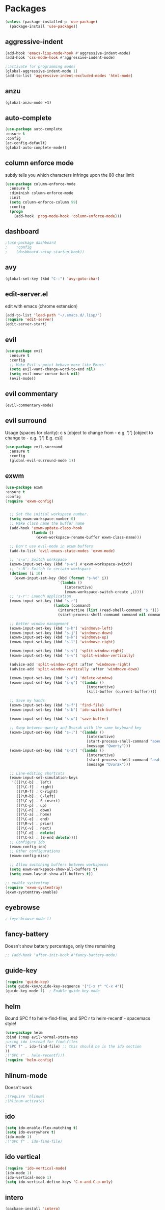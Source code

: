 * Packages
#+BEGIN_SRC emacs-lisp
(unless (package-installed-p 'use-package)
  (package-install 'use-package))
#+END_SRC

** aggressive-indent
#+BEGIN_SRC emacs-lisp
(add-hook 'emacs-lisp-mode-hook #'aggressive-indent-mode)
(add-hook 'css-mode-hook #'aggressive-indent-mode)

;;activate for programming modes
(global-aggressive-indent-mode 1)
(add-to-list 'aggressive-indent-excluded-modes 'html-mode) 
#+END_SRC
   
** anzu
#+BEGIN_SRC emacs-lisp
(global-anzu-mode +1)
#+END_SRC

** auto-complete 
#+BEGIN_SRC emacs-lisp
  (use-package auto-complete
  :ensure t
  :config
  (ac-config-default)
  (global-auto-complete-mode)) 
#+END_SRC
   
** column enforce mode
subtly tells you which characters infringe upon the 80 char limit
#+BEGIN_SRC emacs-lisp
(use-package column-enforce-mode
  :ensure t
  :diminish column-enforce-mode
  :init
  (setq column-enforce-column 99)
  :config
  (progn
    (add-hook 'prog-mode-hook 'column-enforce-mode)))
#+END_SRC

** dashboard
#+BEGIN_SRC emacs-lisp
;(use-package dashboard
;    :config
;    (dashboard-setup-startup-hook))
#+END_SRC

** avy 
#+BEGIN_SRC emacs-lisp
(global-set-key (kbd "C-:") 'avy-goto-char)
#+END_SRC

** edit-server.el
   edit with emacs (chrome extension)
#+BEGIN_SRC emacs-lisp
(add-to-list 'load-path "~/.emacs.d/.lisp/")
(require 'edit-server)
(edit-server-start)
#+END_SRC

** evil
#+BEGIN_SRC emacs-lisp
(use-package evil
  :ensure t
  :config
  ;; Make Evil's point behave more like Emacs'
  (setq evil-want-change-word-to-end nil)
  (setq evil-move-cursor-back nil)
  (evil-mode))
 #+END_SRC
   
** evil commentary
#+BEGIN_SRC emacs-lisp
(evil-commentary-mode)
#+END_SRC
   
** evil surround
Usage (spaces for clarity): c s [object to change from - e.g. ')'] [object to change to - e.g. '}']
E.g. cs)]
#+BEGIN_SRC emacs-lisp
(use-package evil-surround
  :ensure t
  :config
  (global-evil-surround-mode 1))
#+END_SRC

** exwm
#+BEGIN_SRC emacs-lisp
(use-package exwm
:ensure t
:config
(require 'exwm-config)


  ;; Set the initial workspace number.
  (setq exwm-workspace-number 0)
  ;; Make class name the buffer name
  (add-hook 'exwm-update-class-hook
            (lambda ()
              (exwm-workspace-rename-buffer exwm-class-name)))

  ;; Don't use evil-mode in exwm buffers
  (add-to-list 'evil-emacs-state-modes 'exwm-mode)

  ;; 's-w': Switch workspace
  (exwm-input-set-key (kbd "s-w") #'exwm-workspace-switch)
  ;; 's-N': Switch to certain workspace
  (dotimes (i 10)
    (exwm-input-set-key (kbd (format "s-%d" i))
                        `(lambda ()
                           (interactive)
                           (exwm-workspace-switch-create ,i))))
  ;; 's-r': Launch application
  (exwm-input-set-key (kbd "s-r")
                      (lambda (command)
                        (interactive (list (read-shell-command "$ ")))
                        (start-process-shell-command command nil command)))

  ;; Better window management
  (exwm-input-set-key (kbd "s-h") 'windmove-left)
  (exwm-input-set-key (kbd "s-j") 'windmove-down)
  (exwm-input-set-key (kbd "s-k") 'windmove-up)
  (exwm-input-set-key (kbd "s-l") 'windmove-right)

  (exwm-input-set-key (kbd "s-s") 'split-window-right)
  (exwm-input-set-key (kbd "s-v") 'split-window-vertically)

  (advice-add 'split-window-right :after 'windmove-right)
  (advice-add 'split-window-vertically :after 'windmove-down)

  (exwm-input-set-key (kbd "s-d") 'delete-window)
  (exwm-input-set-key (kbd "s-q") '(lambda ()
                                     (interactive)
                                     (kill-buffer (current-buffer))))

  ;; Save my hands
  (exwm-input-set-key (kbd "s-f") 'find-file)
  (exwm-input-set-key (kbd "s-b") 'ido-switch-buffer)

  (exwm-input-set-key (kbd "s-w") 'save-buffer)

  ;; Swap between qwerty and Dvorak with the same keyboard key
  (exwm-input-set-key (kbd "s-;") '(lambda ()
                                     (interactive)
                                     (start-process-shell-command "aoeu" nil "aoeu")
                                     (message "Qwerty")))
  (exwm-input-set-key (kbd "s-z") '(lambda ()
                                     (interactive)
                                     (start-process-shell-command "asdf" nil "asdf")
                                     (message "Dvorak")))

  ;; Line-editing shortcuts
  (exwm-input-set-simulation-keys
   '(([?\C-b] . left)
     ([?\C-f] . right)
     ([?\M-f] . C-right)
     ([?\M-b] . C-left)
     ([?\C-y] . S-insert)
     ([?\C-p] . up)
     ([?\C-n] . down)
     ([?\C-a] . home)
     ([?\C-e] . end)
     ([?\M-v] . prior)
     ([?\C-v] . next)
     ([?\C-d] . delete)
     ([?\C-k] . (S-end delete))))
  ;; Configure Ido
  (exwm-config-ido)
  ;; Other configurations
  (exwm-config-misc)

  ;; Allow switching buffers between workspaces
  (setq exwm-workspace-show-all-buffers t)
  (setq exwm-layout-show-all-buffers t))

;; enable systemtray
(require 'exwm-systemtray)
(exwm-systemtray-enable)

#+END_SRC
** eyebrowse
#+BEGIN_SRC emacs-lisp
; (eye-browse-mode t)
#+END_SRC
   
** fancy-battery
Doesn't show battery percentage, only time remaining
#+BEGIN_SRC emacs-lisp
  ;; (add-hook 'after-init-hook #'fancy-battery-mode)
#+END_SRC

** guide-key
#+BEGIN_SRC emacs-lisp
(require 'guide-key)
(setq guide-key/guide-key-sequence '("C-x r" "C-x 4"))
(guide-key-mode 1)  ; Enable guide-key-mode
#+END_SRC
   
** helm
Bound SPC f to helm-find-files, and SPC r to helm-recentf - spacemacs style!
#+BEGIN_SRC emacs-lisp
(use-package helm
:bind (:map evil-normal-state-map
;using ido instead for find-files
("SPC f" . ido-find-file) ;; this should be in the ido section
))
;("SPC r" . helm-recentf)))
(require 'helm-config)
#+END_SRC

** hlinum-mode
Doesn't work   
#+BEGIN_SRC emacs-lisp
;(require 'hlinum)
;(hlinum-activate)
#+END_SRC
   
** ido
#+BEGIN_SRC emacs-lisp
(setq ido-enable-flex-matching t)
(setq ido-everywhere t)
(ido-mode 1)
;("SPC f" . ido-find-file)
#+END_SRC

** ido vertical   
#+BEGIN_SRC emacs-lisp
(require 'ido-vertical-mode)
(ido-mode 1)
(ido-vertical-mode 1)
(setq ido-vertical-define-keys 'C-n-and-C-p-only)
#+END_SRC

** intero
#+BEGIN_SRC emacs-lisp
(package-install 'intero)
(add-hook 'haskell-mode-hook 'intero-mode)
#+END_SRC
   
** multiple cursors
#+BEGIN_SRC emacs-lisp
(require 'multiple-cursors)
;;for when there is an active region that goes across multiple lines, the below adds a cursor to every line
(global-set-key (kbd "C-S-c C-S-c") 'mc/edit-lines)

;;when I want to add multiple cursors that are not on continuous lines, but rather based on keywords in the buffer
(global-set-key (kbd "C->") 'mc/mark-next-like-this)
(global-set-key (kbd "C-<") 'mc/mark-previous-like-this)
(global-set-key (kbd "C-c C-<") 'mc/mark-all-like-this)
#+END_SRC

** neotree
#+BEGIN_SRC emacs-lisp
(use-package neotree
  :ensure t
  :bind* (("M-m SPC n". neotree-toggle))
  :init
  (setq neo-smart-open t))

;; which key modal explanation - taken from sriramkswamy
(which-key-add-key-based-replacements
  "SPC n" "directory tree")
#+END_SRC
   
** org
source code highlighting
#+BEGIN_SRC emacs-lisp
;(setq org-src-fontify-natively t
;      org-src-tab-acts-natively t)
#+END_SRC

Restrict image width
#+BEGIN_SRC emacs-lisp
(setq org-image-actual-width '(300))
#+END_SRC

** org bullets
#+BEGIN_SRC emacs-lisp
(use-package org-bullets
 :ensure t
 :init
 (setq org-bullets-bullet-list
  '("◉" "◎" "￼" "○" "►" "◇"))
 :config
 (add-hook 'org-mode-hook (lambda () (org-bullets-mode 1))))
 
(custom-set-faces
  '(org-level-1 ((t (:inherit outline-1 :height 1.2))))
  '(org-level-2 ((t (:inherit outline-2 :height 1.1))))
  '(org-level-3 ((t (:inherit outline-3 :height 1.0))))
  '(org-level-4 ((t (:inherit outline-4 :height 0.9))))
  '(org-level-5 ((t (:inherit outline-5 :height 1.8))))
)
#+END_SRC

** org-ioslide
Doesn't work
#+BEGIN_SRC emacs-lisp
(require 'ox-ioslide)
#+END_SRC

** oxtbs
org to twitter bootstrap
#+BEGIN_SRC emacs-lisp
(setq org-publish-project-alist
      '(("org-notes"
         :base-directory "~/org/"
         :publishing-directory "~/public_html/"
         :publishing-function org-twbs-publish-to-html
         :with-sub-superscript nil
         )))
#+END_SRC
   
** paredit
#+BEGIN_SRC emacs-lisp
(use-package paredit
  :ensure t
  :config
  (add-hook 'evil-cleverparens-mode-hook #'enable-paredit-mode))
(add-hook 'prog-mode-hook #'paredit-mode)
#+END_SRC
   
** powerline-evil
#+BEGIN_SRC emacs-lisp
;(require 'powerline-evil)
#+END_SRC
   
** rainbow-delimeters
#+BEGIN_SRC emacs-lisp
;;start the mode automatically in most programming modes (requires Emacs 24+)
(add-hook 'prog-mode-hook #'rainbow-delimiters-mode)
#+END_SRC
   
** restart emacs
#+BEGIN_SRC emacs-lisp
(use-package restart-emacs
  :ensure t
  :bind* (("C-x M-c" . restart-emacs)))
#+END_SRC

** shrink white space
#+BEGIN_SRC emacs-lisp
(use-package shrink-whitespace
  :ensure t
  :bind* (("M-m g SPC" . shrink-whitespace)))
#+END_SRC

** smartparens
#+BEGIN_SRC emacs-lisp
;;M-x smartparens-mode to toggle
;;M-x sp-cheat-sheet shows available commands + usage examples
(require 'smartparens-config)
#+END_SRC

** smex
   M-x autocompletion using Ido
#+BEGIN_SRC emacs-lisp
(use-package smex
  :ensure t
  :bind
  (("M-x" . smex)))
#+END_SRC
   
** smart-mode-line
#+BEGIN_SRC emacs-lisp
;(sml/setup)
#+END_SRC

** solaire mode
#+BEGIN_SRC emacs-lisp
(require 'solaire-mode)

;; brighten buffers (that represent real files)
(add-hook 'after-change-major-mode-hook #'turn-on-solaire-mode)
;; To enable solaire-mode unconditionally for certain modes:
(add-hook 'ediff-prepare-buffer-hook #'solaire-mode)

;; ...if you use auto-revert-mode, this prevents solaire-mode from turning
;; itself off every time Emacs reverts the file
(add-hook 'after-revert-hook #'turn-on-solaire-mode)

;; highlight the minibuffer when it is activated:
(add-hook 'minibuffer-setup-hook #'solaire-mode-in-minibuffer)

;; if the bright and dark background colors are the wrong way around, use this
;; to switch the backgrounds of the `default` and `solaire-default-face` faces.
;; This should be used *after* you load the active theme!
;;
;; NOTE: This is necessary for themes in the doom-themes package!
(solaire-mode-swap-bg)
#+END_SRC

** which-key
#+BEGIN_SRC emacs-lisp
(use-package which-key
    :ensure t
    :config
    (which-key-mode))
#+END_SRC

** writegood
#+BEGIN_SRC emacs-lisp
(add-to-list 'load-path "path/to/writegood-mode")
(require 'writegood-mode)
(global-set-key "\C-cg" 'writegood-mode)
#+END_SRC

** wttrin.el (weather package)
#+BEGIN_SRC emacs-lisp
;; weather from wttr.in
(use-package wttrin
  :ensure t
  :commands (wttrin)
  :init
  (setq wttrin-default-accept-language '("Accept-Language" . "en-GB"))
  (setq wttrin-default-cities '("Nottingham"
                                "London")))
#+END_SRC
   

* Productivity
** company 
#+BEGIN_SRC emacs-lisp
(add-hook 'after-init-hook 'global-company-mode)
#+END_SRC

** flyspell for comments in source code
#+BEGIN_SRC emacs-lisp
(add-hook 'c++-mode-hook
          (lambda ()
            (flyspell-prog-mode)
            ; ...
          ))
#+END_SRC
   
** ido recent files
#+BEGIN_SRC emacs-lisp
(require 'recentf)

(defun ido-recentf-open ()
  "Use `ido-completing-read' to find a recent file."
  (interactive)
  (if (find-file (ido-completing-read "Find recent file: " recentf-list))
      (message "Opening file...")
    (message "Aborting")))

(global-set-key (kbd "C-x C-r") 'ido-recentf-open)
#+END_SRC

** Line numbers
#+BEGIN_SRC emacs-lisp
(global-nlinum-relative-mode)
#+END_SRC

** Quickly access (this) config file (not yet functioning)
#+BEGIN_SRC emacs-lisp
;(defun find-user-init-file ()
;  "Edit the `user-init-file', in another window."
;  (interactive)
;  (find-file-other-window user-init-file))
;(global-set-key (kbd "C-c I") 'find-user-init-file)

;;(defun init-file ()
;;(if (eq system-type 'windows-nt)
#+END_SRC

** Time in modeline
#+BEGIN_SRC emacs-lisp
(display-time-mode 1)
;(setq display-time-format "%I:%M:%S")
#+END_SRC
   
** warn before closing emacs
   Definitely deserving its place under productivity. Why would I want to close emacs?!
#+BEGIN_SRC emacs-lisp
(setq confirm-kill-emacs 'y-or-n-p)
#+END_SRC

** 'yes' or 'no' -> 'y' or 'n'
#+BEGIN_SRC emacs-lisp
(fset 'yes-or-no-p 'y-or-n-p)
#+END_SRC


* Miscellaneous 
** attempt to autocomplete with tab
#+BEGIN_SRC emacs-lisp
(setq tab-always-indent 'complete)
#+END_SRC

** dashboard
#+BEGIN_SRC emacs-lisp
(require 'dashboard)
(dashboard-setup-startup-hook)
;; Or if you use use-package
(use-package dashboard
  :config
  (dashboard-setup-startup-hook))
#+END_SRC

** disable menubars
#+BEGIN_SRC emacs-lisp
(menu-bar-mode -1)
(tool-bar-mode -1)
#+END_SRC

** disable scrollbar
#+BEGIN_SRC emacs-lisp
(scroll-bar-mode -1)
#+END_SRC

   
** font
#+BEGIN_SRC emacs-lisp
 '(default ((t (:stipple nil :background "white" :foreground "black" :inverse-video nil :box nil :strike-through nil :overline nil :underline nil :slant normal :weight normal :height 130 :width normal :family "Source Code Pro for Powerline"))))
#+END_SRC

** for emacsclient
#+BEGIN_SRC emacs-lisp
(require 'server)
(unless (server-running-p)
  (server-start))
#+END_SRC

** hide modeline
#+BEGIN_SRC emacs-lisp
;(defvar-local hidden-mode-line-mode nil)
;
;(define-minor-mode hidden-mode-line-mode
;  "Minor mode to hide the mode-line in the current buffer."
;  :init-value nil
;  :global t
;  :variable hidden-mode-line-mode
;  :group 'editing-basics
;  (if hidden-mode-line-mode
;      (setq hide-mode-line mode-line-format
;            mode-line-format nil)
;    (setq mode-line-format hide-mode-line
;          hide-mode-line nil))
;  (force-mode-line-update)
;  ;; Apparently force-mode-line-update is not always enough to
;  ;; redisplay the mode-line
;  (redraw-display)
;  (when (and (called-interactively-p 'interactive)
;             hidden-mode-line-mode)
;    (run-with-idle-timer
;     0 nil 'message
;     (concat "Hidden Mode Line Mode enabled.  "
;             "Use M-x hidden-mode-line-mode to make the mode-line appear."))))
;
;;; If you want to hide the mode-line in every buffer by default
;(add-hook 'after-change-major-mode-hook 'hidden-mode-line-mode)
#+END_SRC


** line number column width
#+BEGIN_SRC emacs-lisp
(setq nlinum-format " %d")
#+END_SRC

** projectile
#+BEGIN_SRC emacs-lisp
(projectile-global-mode)
#+END_SRC

** Match parenthesis
#+BEGIN_SRC emacs-lisp
(show-paren-mode 1)
(setq show-paren-delay 0)
#+END_SRC

** ranger, not dired
#+BEGIN_SRC emacs-lisp
(ranger-override-dired-mode t)
#+END_SRC

** recent files
#+BEGIN_SRC emacs-lisp
(require 'recentf)
(recentf-mode 1)
(setq recentf-max-menu-items 25)
(global-set-key "\C-x\ \C-r" 'ido-recentf-open)
#+END_SRC

** recents
#+BEGIN_SRC emacs-lisp
;(recentf-mode 1)
;(setq recentf-max-menu-items 25)
;(global-set-key "\C-x\ \C-r" 'recentf-open-files)
#+END_SRC

** core modeline
   From https://github.com/hlissner/doom-emacs/tree/master/modules/ui/doom-modeline
#+BEGIN_SRC emacs-lisp
   ;;; core-modeline.el

;; This file tries to be an almost self-contained configuration of my mode-line.
;;
;; It depends on the following external packages:
;;   + REQUIRED
;;       + powerline
;;       + evil-mode
;;       + projectile
;;       + DejaVu Mono for Powerline font <https://github.com/powerline/fonts>
;;   + OPTIONAL
;;       + anzu
;;       + iedit and evil-multiedit
;;       + flycheck
;;
;; The only external functions used are:
;;  `doom-fix-unicode'  in core/core-defuns.el
;;  `doom/project-root' in core/defuns/defuns-projectile.el
;;
;; Both are simple, isolated functions and, besides projectile, has no other
;; dependencies.
(require 's)
(require 'f)

(defvar mode-line-height 30
  "How tall the mode-line should be. This is only respected in GUI emacs.")

;; Load powerline only when uncompiled, in order to generate the xpm bitmaps for
;; the mode-line. This is the tall blue bar on the left of the mode-line.
;; NOTE Compile this file for a faster startup!
(eval-when-compile (require 'powerline))

(defun doom/project-root (&optional strict-p)
  "Get the path to the root of your project."
  (let (projectile-require-project-root strict-p)
    (projectile-project-root)))

;; FIXME Don't hardcode colors in
(defvar mode-line-bar          (pl/percent-xpm mode-line-height 100 0 100 0 3 "#00B3EF" nil))
(defvar mode-line-eldoc-bar    (pl/percent-xpm mode-line-height 100 0 100 0 3 "#B3EF00" nil))
(defvar mode-line-inactive-bar (pl/percent-xpm mode-line-height 100 0 100 0 3 nil nil))

;; Custom faces
(defface mode-line-is-modified nil
  "Face for mode-line modified symbol")

(defface mode-line-2 nil
  "The alternate color for mode-line text.")

(defface mode-line-highlight nil
  "Face for bright segments of the mode-line.")

(defface mode-line-count-face nil
  "Face for anzu/evil-substitute/evil-search number-of-matches display.")

;; Git/VCS segment faces
(defface mode-line-vcs-info '((t (:inherit warning)))
  "")
(defface mode-line-vcs-warning '((t (:inherit warning)))
  "")

;; Flycheck segment faces
(defface doom-flycheck-error '((t (:inherit error)))
  "Face for flycheck error feedback in the modeline.")
(defface doom-flycheck-warning '((t (:inherit warning)))
  "Face for flycheck warning feedback in the modeline.")


;;
;; Functions
;;

(defun doom-ml-flycheck-count (state)
  "Return flycheck information for the given error type STATE."
  (when (flycheck-has-current-errors-p state)
    (if (eq 'running flycheck-last-status-change)
        "?"
      (cdr-safe (assq state (flycheck-count-errors flycheck-current-errors))))))

;; pyenv/rbenv version segment
(defvar doom-ml-env-version-hook '()
  "Hook that runs whenever the environment version changes (e.g. rbenv/pyenv)")

(defun doom-ml|env-update ()
  (when doom-ml--env-command
    (let ((default-directory (doom/project-root)))
      (let ((s (shell-command-to-string doom-ml--env-command)))
        (setq doom-ml--env-version (if (string-match "[ \t\n\r]+\\'" s)
                                    (replace-match "" t t s)
                                  s))
        (run-hook-with-args 'doom-ml-env-version-hook doom-ml--env-version)))))

(defmacro def-version-cmd! (modes command)
  "Define a COMMAND for MODE that will set `doom-ml--env-command' when that mode is
activated, which should return the version number of the current environment. It is used
by `doom-ml|env-update' to display a version number in the modeline. For instance:

  (def-version-cmd! ruby-mode \"ruby --version | cut -d' ' -f2\")

This will display the ruby version in the modeline in ruby-mode buffers. It is cached the
first time."
  (add-hook! (focus-in find-file) 'doom-ml|env-update)
  `(add-hook! ,modes (setq doom-ml--env-command ,command)))


;;
;; Initialization
;;

;; Where (py|rb)env version strings will be stored
(defvar-local doom-ml--env-version nil)
(defvar-local doom-ml--env-command nil)

(defun doom-fix-unicode (font &rest chars)
  "Display certain unicode characters in a specific font.

e.g. (doom-fix-unicode \"DejaVu Sans\" ?⚠ ?★ ?λ)"
  (declare (indent 1))
  (mapc (lambda (x) (set-fontset-font
                t (cons x x)
                (cond ((fontp font)
                       font)
                      ((listp font)
                       (font-spec :family (car font) :size (nth 1 font)))
                      ((stringp font)
                       (font-spec :family font))
                      (t (error "FONT is an invalid type: %s" font)))))
        chars))
;; Make certain unicode glyphs bigger for the mode-line.
;; FIXME Replace with all-the-icons?
(doom-fix-unicode '("DejaVu Sans Mono" 15) ?✱) ;; modified symbol
(let ((font "DejaVu Sans Mono for Powerline"))
  (doom-fix-unicode (list font 12) ?)  ;; git symbol
  (doom-fix-unicode (list font 16) ?∄)  ;; non-existent-file symbol
  (doom-fix-unicode (list font 15) ?)) ;; read-only symbol

;; So the mode-line can keep track of "the current window"
(defvar mode-line-selected-window nil)
(defun doom|set-selected-window (&rest _)
  (let ((window (frame-selected-window)))
    (unless (minibuffer-window-active-p window)
      (setq mode-line-selected-window window))))
(add-hook 'window-configuration-change-hook #'doom|set-selected-window)
(add-hook 'focus-in-hook #'doom|set-selected-window)
(advice-add 'select-window :after 'doom|set-selected-window)
(advice-add 'select-frame  :after 'doom|set-selected-window)


;;
;; Mode-line segments
;;

(defun *buffer-path ()
  "Displays the buffer's full path relative to the project root (includes the
project root). Excludes the file basename. See `*buffer-name' for that."
  (when buffer-file-name
    (propertize
     (f-dirname
      (let ((buffer-path (file-relative-name buffer-file-name (doom/project-root)))
            (max-length (truncate (/ (window-body-width) 1.75))))
        (concat (projectile-project-name) "/"
                (if (> (length buffer-path) max-length)
                    (let ((path (reverse (split-string buffer-path "/" t)))
                          (output ""))
                      (when (and path (equal "" (car path)))
                        (setq path (cdr path)))
                      (while (and path (<= (length output) (- max-length 4)))
                        (setq output (concat (car path) "/" output))
                        (setq path (cdr path)))
                      (when path
                        (setq output (concat "../" output)))
                      (when (string-suffix-p "/" output)
                        (setq output (substring output 0 -1)))
                      output)
                  buffer-path))))
     'face (if active 'mode-line-2))))

(defun *buffer-name ()
  "The buffer's base name or id."
  ;; FIXME Don't show uniquify tags
  (s-trim-left (format-mode-line "%b")))

(defun *buffer-pwd ()
  "Displays `default-directory', for special buffers like the scratch buffer."
  (propertize
   (concat "[" (abbreviate-file-name default-directory) "]")
   'face 'mode-line-2))

(defun *buffer-state ()
  "Displays symbols representing the buffer's state
(non-existent/modified/read-only)"
  (when buffer-file-name
    (propertize
     (concat (if (not (file-exists-p buffer-file-name))
                 "∄"
               (if (buffer-modified-p) "✱"))
             (if buffer-read-only ""))
     'face 'mode-line-is-modified)))

(defun *buffer-encoding-abbrev ()
  "The line ending convention used in the buffer."
  (if (memq buffer-file-coding-system '(utf-8 utf-8-unix))
      ""
    (symbol-name buffer-file-coding-system)))

(defun *major-mode ()
  "The major mode, including process, environment and text-scale info."
  (concat (format-mode-line mode-name)
          (if (stringp mode-line-process) mode-line-process)
          (if doom-ml--env-version (concat " " doom-ml--env-version))
          (and (featurep 'face-remap)
               (/= text-scale-mode-amount 0)
               (format " (%+d)" text-scale-mode-amount))))

(defun *vc ()
  "Displays the current branch, colored based on its state."
  (when vc-mode
    (let ((backend (concat " " (substring vc-mode (+ 2 (length (symbol-name (vc-backend buffer-file-name)))))))
          (face (let ((state (vc-state buffer-file-name)))
                  (cond ((memq state '(edited added))
                         'mode-line-vcs-info)
                        ((memq state '(removed needs-merge needs-update conflict removed unregistered))
                         'mode-line-vcs-warning)))))
      (if active
          (propertize backend 'face face)
        backend))))

(defvar-local doom--flycheck-err-cache nil "")
(defvar-local doom--flycheck-cache nil "")
(defun *flycheck ()
  "Persistent and cached flycheck indicators in the mode-line."
  (when (and (featurep 'flycheck)
             flycheck-mode
             (or flycheck-current-errors
                 (eq 'running flycheck-last-status-change)))
    (or (and (or (eq doom--flycheck-err-cache doom--flycheck-cache)
                 (memq flycheck-last-status-change '(running not-checked)))
             doom--flycheck-cache)
        (and (setq doom--flycheck-err-cache flycheck-current-errors)
             (setq doom--flycheck-cache
                   (let ((fe (doom-ml-flycheck-count 'error))
                         (fw (doom-ml-flycheck-count 'warning)))
                     (concat
                      (if fe (propertize (format " •%d " fe)
                                         'face (if active
                                                   'doom-flycheck-error
                                                 'mode-line)))
                      (if fw (propertize (format " •%d " fw)
                                         'face (if active
                                                   'doom-flycheck-warning
                                                 'mode-line))))))))))

(defun column-number-at-pos (pos)
  (save-excursion
    (goto-char pos)
    (current-column)))

(defun *selection-info ()
  "Information about the current selection, such as how many characters and
lines are selected, or the NxM dimensions of a block selection."
  (when (region-active-p)
    (propertize
     (let ((reg-beg (region-beginning))
           (reg-end (region-end)))
       (let ((lines (count-lines reg-beg (min (1+ reg-end) (point-max))))
             (chars (- (1+ reg-end) reg-beg))
             (cols (1+ (abs (- (column-number-at-pos reg-end)
                               (column-number-at-pos reg-beg))))))
         (cond
          ;; rectangle selection
          ((bound-and-true-p rectangle-mark-mode)
           (format " %dx%dB " lines (1- cols)))
          ;; line selection
          ((> lines 1)
           (format " %dC %dL " chars lines))
          (t (format " %dC " (1- chars))))))
     'face 'mode-line-highlight)))

(make-variable-buffer-local 'anzu--state)
(defun *anzu ()
  "Show the current match number and the total number of matches. Requires anzu
to be enabled."
  (when (and (featurep 'evil-anzu) (evil-ex-hl-active-p 'evil-ex-search))
    (propertize
     (format " %s/%d%s "
             anzu--current-position anzu--total-matched
             (if anzu--overflow-p "+" ""))
     'face (if active 'mode-line-count-face))))

(defun *iedit ()
  "Show the number of iedit regions matches + what match you're on."
  (when (and (boundp 'iedit-mode) iedit-mode)
    (propertize
     (let ((this-oc (let (message-log-max) (iedit-find-current-occurrence-overlay)))
           (length (or (ignore-errors (length iedit-occurrences-overlays)) 0)))
       (format
        " %s/%s "
        (save-excursion
          (unless this-oc
            (iedit-prev-occurrence)
            (setq this-oc (iedit-find-current-occurrence-overlay)))
          (if this-oc
              ;; NOTE: Not terribly reliable
              (- length (-elem-index this-oc iedit-occurrences-overlays))
            "-"))
        length))
     'face (if active 'mode-line-count-face))))

(defun *buffer-position ()
  "A more vim-like buffer position."
  (let ((start (window-start))
        (end (window-end))
        (pend (point-max)))
    (cond ((equal mode-name "PDFView") (format ":P%d/%d" (pdf-view-current-page) (pdf-cache-number-of-pages)))
          ((and (= start 1) (= end pend)) ":All")
          ((= start 1) ":Top")
          ((= end pend) ":Bot")
          (t (format ":%d%%%%" (/ end 0.01 pend))))))

;;;;;;;;;;;;;;;;;;;;;;;;;;;;;;;;;;;;;;;;

(defun doom-mode-line (&optional id)
  `(:eval
    (let* ((active (eq (selected-window) mode-line-selected-window))
           (lhs (list (propertize " " 'display (if active mode-line-bar mode-line-inactive-bar))
                      (*flycheck)
                      (*selection-info)
                      ;; (*anzu)
                      ;; (*iedit)
                      " "
                      (*buffer-path)
                      (*buffer-name)
                      " "
                      (*buffer-state)
                      ,(if (eq id 'scratch) '(*buffer-pwd))))
           (rhs (list (*buffer-encoding-abbrev)
                      (*vc)
                      "  " (*major-mode) "  "
                      (propertize
                       (concat "(%l,%c) " (*buffer-position))
                       'face (if active 'mode-line-2))))
           (middle (propertize
                    " " 'display `((space :align-to (- (+ right right-fringe right-margin)
                                                       ,(1+ (string-width (format-mode-line rhs)))))))))
      (list lhs middle rhs))))

(setq-default mode-line-format (doom-mode-line))

(provide 'doom-modeline)
;;; core-modeline.el ends here
#+END_SRC

** doom modeline
   ;;; ui/doom-modeline/config.el -*- lexical-binding: t; -*-

(use-package eldoc-eval
  :config
  (defun +doom-modeline-eldoc (text)
    (concat (when (display-graphic-p)
              (+doom-modeline--make-xpm
               (face-background 'doom-modeline-eldoc-bar nil t)
               +doom-modeline-height
               +doom-modeline-bar-width))
            text))

  ;; Show eldoc in the mode-line with `eval-expression'
  (defun +doom-modeline--show-eldoc (input)
    "Display string STR in the mode-line next to minibuffer."
    (with-current-buffer (eldoc-current-buffer)
      (let* ((str              (and (stringp input) input))
             (mode-line-format (or (and str (or (+doom-modeline-eldoc str) str))
                                   mode-line-format))
             mode-line-in-non-selected-windows)
        (force-mode-line-update)
        (sit-for eldoc-show-in-mode-line-delay))))
  (setq eldoc-in-minibuffer-show-fn #'+doom-modeline--show-eldoc)

  (eldoc-in-minibuffer-mode +1))

;; anzu and evil-anzu expose current/total state that can be displayed in the
;; mode-line.
(use-package evil-anzu
  :requires evil
  :init
  (add-transient-hook! #'evil-ex-start-search (require 'evil-anzu))
  (add-transient-hook! #'evil-ex-start-word-search (require 'evil-anzu))
  :config
  (setq anzu-cons-mode-line-p nil
        anzu-minimum-input-length 1
        anzu-search-threshold 250)
  ;; Avoid anzu conflicts across buffers
  (mapc #'make-variable-buffer-local
        '(anzu--total-matched anzu--current-position anzu--state
          anzu--cached-count anzu--cached-positions anzu--last-command
          anzu--last-isearch-string anzu--overflow-p))
  ;; Ensure anzu state is cleared when searches & iedit are done
  (add-hook 'isearch-mode-end-hook #'anzu--reset-status t)
  (add-hook '+evil-esc-hook #'anzu--reset-status t)
  (add-hook 'iedit-mode-end-hook #'anzu--reset-status))


;; Keep `+doom-modeline-current-window' up-to-date
(defvar +doom-modeline-current-window (frame-selected-window))
(defun +doom-modeline|set-selected-window (&rest _)
  "Sets `+doom-modeline-current-window' appropriately"
  (when-let* ((win (frame-selected-window)))
    (unless (minibuffer-window-active-p win)
      (setq +doom-modeline-current-window win))))

(add-hook 'window-configuration-change-hook #'+doom-modeline|set-selected-window)
(add-hook 'focus-in-hook #'+doom-modeline|set-selected-window)
(advice-add #'handle-switch-frame :after #'+doom-modeline|set-selected-window)
(advice-add #'select-window :after #'+doom-modeline|set-selected-window)

;; fish-style modeline
(use-package shrink-path
  :commands (shrink-path-prompt shrink-path-file-mixed))


;;
;; Variables
;;

(defvar +doom-modeline-height 29
  "How tall the mode-line should be (only respected in GUI emacs).")

(defvar +doom-modeline-bar-width 3
  "How wide the mode-line bar should be (only respected in GUI emacs).")

(defvar +doom-modeline-vspc
  (propertize " " 'face 'variable-pitch)
  "TODO")

(defvar +doom-modeline-buffer-file-name-style 'truncate-upto-project
  "Determines the style used by `+doom-modeline-buffer-file-name'.

Given ~/Projects/FOSS/emacs/lisp/comint.el
truncate-upto-project => ~/P/F/emacs/lisp/comint.el
truncate-upto-root => ~/P/F/e/lisp/comint.el
truncate-all => ~/P/F/e/l/comint.el
relative-from-project => emacs/lisp/comint.el
relative-to-project => lisp/comint.el
file-name => comint.el")

;; externs
(defvar anzu--state nil)
(defvar evil-mode nil)
(defvar evil-state nil)
(defvar evil-visual-selection nil)
(defvar iedit-mode nil)
(defvar all-the-icons-scale-factor)
(defvar all-the-icons-default-adjust)


;;
;; Custom faces
;;

(defgroup +doom-modeline nil
  ""
  :group 'doom)

(defface doom-modeline-buffer-path
  '((t (:inherit (mode-line-emphasis bold))))
  "Face used for the dirname part of the buffer path."
  :group '+doom-modeline)

(defface doom-modeline-buffer-file
  '((t (:inherit (mode-line-buffer-id bold))))
  "Face used for the filename part of the mode-line buffer path."
  :group '+doom-modeline)

(defface doom-modeline-buffer-modified
  '((t (:inherit (error bold) :background nil)))
  "Face used for the 'unsaved' symbol in the mode-line."
  :group '+doom-modeline)

(defface doom-modeline-buffer-major-mode
  '((t (:inherit (mode-line-emphasis bold))))
  "Face used for the major-mode segment in the mode-line."
  :group '+doom-modeline)

(defface doom-modeline-highlight
  '((t (:inherit mode-line-emphasis)))
  "Face for bright segments of the mode-line."
  :group '+doom-modeline)

(defface doom-modeline-panel
  '((t (:inherit mode-line-highlight)))
  "Face for 'X out of Y' segments, such as `+doom-modeline--anzu', `+doom-modeline--evil-substitute' and
`iedit'"
  :group '+doom-modeline)

(defface doom-modeline-info
  `((t (:inherit (success bold))))
  "Face for info-level messages in the modeline. Used by `*vc'."
  :group '+doom-modeline)

(defface doom-modeline-warning
  `((t (:inherit (warning bold))))
  "Face for warnings in the modeline. Used by `*flycheck'"
  :group '+doom-modeline)

(defface doom-modeline-urgent
  `((t (:inherit (error bold))))
  "Face for errors in the modeline. Used by `*flycheck'"
  :group '+doom-modeline)

;; Bar
(defface doom-modeline-bar '((t (:inherit highlight)))
  "The face used for the left-most bar on the mode-line of an active window."
  :group '+doom-modeline)

(defface doom-modeline-eldoc-bar '((t (:inherit shadow)))
  "The face used for the left-most bar on the mode-line when eldoc-eval is
active."
  :group '+doom-modeline)

(defface doom-modeline-inactive-bar '((t (:inherit warning :inverse-video t)))
  "The face used for the left-most bar on the mode-line of an inactive window."
  :group '+doom-modeline)


;;
;; Modeline helpers
;;

(defsubst active ()
  (eq (selected-window) +doom-modeline-current-window))

;; Inspired from `powerline's `pl/make-xpm'.
(def-memoized! +doom-modeline--make-xpm (color height width)
  "Create an XPM bitmap."
  (propertize
   " " 'display
   (let ((data (make-list height (make-list width 1)))
         (color (or color "None")))
     (create-image
      (concat
       (format "/* XPM */\nstatic char * percent[] = {\n\"%i %i 2 1\",\n\". c %s\",\n\"  c %s\","
               (length (car data))
               (length data)
               color
               color)
       (apply #'concat
              (cl-loop with idx = 0
                       with len = (length data)
                       for dl in data
                       do (cl-incf idx)
                       collect
                       (concat "\""
                               (cl-loop for d in dl
                                        if (= d 0) collect (string-to-char " ")
                                        else collect (string-to-char "."))
                               (if (eq idx len) "\"};" "\",\n")))))
      'xpm t :ascent 'center))))

(defun +doom-modeline-buffer-file-name ()
  "Propertized `buffer-file-name' based on `+doom-modeline-buffer-file-name-style'."
  (propertize
   (pcase +doom-modeline-buffer-file-name-style
     ('truncate-upto-project (+doom-modeline--buffer-file-name 'shrink))
     ('truncate-upto-root (+doom-modeline--buffer-file-name-truncate))
     ('truncate-all (+doom-modeline--buffer-file-name-truncate t))
     ('relative-to-project (+doom-modeline--buffer-file-name-relative))
     ('relative-from-project (+doom-modeline--buffer-file-name-relative 'include-project))
     ('file-name (propertize (file-name-nondirectory buffer-file-name)
                             'face
                             (let ((face (or (and (buffer-modified-p)
                                                  'doom-modeline-buffer-modified)
                                             (and (active)
                                                  'doom-modeline-buffer-file))))
                               (when face `(:inherit ,face))))))
   'help-echo buffer-file-truename))

(defun +doom-modeline--buffer-file-name-truncate (&optional truncate-tail)
  "Propertized `buffer-file-name' that truncates every dir along path.
If TRUNCATE-TAIL is t also truncate the parent directory of the file."
  (let ((dirs (shrink-path-prompt (file-name-directory buffer-file-truename)))
        (active (active)))
    (if (null dirs)
        (propertize "%b" 'face (if active 'doom-modeline-buffer-file))
      (let ((modified-faces (if (buffer-modified-p) 'doom-modeline-buffer-modified)))
        (let ((dirname (car dirs))
              (basename (cdr dirs))
              (dir-faces (or modified-faces (if active 'doom-modeline-project-root-dir)))
              (file-faces (or modified-faces (if active 'doom-modeline-buffer-file))))
          (concat (propertize (concat dirname
                                      (if truncate-tail (substring basename 0 1) basename)
                                      "/")
                              'face (if dir-faces `(:inherit ,dir-faces)))
                  (propertize (file-name-nondirectory buffer-file-name)
                              'face (if file-faces `(:inherit ,file-faces)))))))))

(defun +doom-modeline--buffer-file-name-relative (&optional include-project)
  "Propertized `buffer-file-name' showing directories relative to project's root only."
  (let ((root (projectile-project-root))
        (active (active)))
    (if (null root)
        (propertize "%b" 'face (if active 'doom-modeline-buffer-file))
      (let* ((modified-faces (if (buffer-modified-p) 'doom-modeline-buffer-modified))
             (relative-dirs (file-relative-name (file-name-directory buffer-file-truename)
                                                (if include-project (concat root "../") root)))
             (relative-faces (or modified-faces (if active 'doom-modeline-buffer-path)))
             (file-faces (or modified-faces (if active 'doom-modeline-buffer-file))))
        (if (equal "./" relative-dirs) (setq relative-dirs ""))
        (concat (propertize relative-dirs 'face (if relative-faces `(:inherit ,relative-faces)))
                (propertize (file-name-nondirectory buffer-file-truename)
                            'face (if file-faces `(:inherit ,file-faces))))))))

(defun +doom-modeline--buffer-file-name (truncate-project-root-parent)
  "Propertized `buffer-file-name'.
If TRUNCATE-PROJECT-ROOT-PARENT is t space will be saved by truncating it down
fish-shell style.

Example:
~/Projects/FOSS/emacs/lisp/comint.el => ~/P/F/emacs/lisp/comint.el"
  (let* ((project-root (projectile-project-root))
         (file-name-split (shrink-path-file-mixed project-root
                                                  (file-name-directory buffer-file-truename)
                                                  buffer-file-truename))
         (active (active)))
    (if (null file-name-split)
        (propertize "%b" 'face (if active 'doom-modeline-buffer-file))
      (pcase-let ((`(,root-path-parent ,project ,relative-path ,filename) file-name-split))
        (let ((modified-faces (if (buffer-modified-p) 'doom-modeline-buffer-modified)))
          (let ((sp-faces       (or modified-faces (if active 'font-lock-comment-face)))
                (project-faces  (or modified-faces (if active 'font-lock-string-face)))
                (relative-faces (or modified-faces (if active 'doom-modeline-buffer-path)))
                (file-faces     (or modified-faces (if active 'doom-modeline-buffer-file))))
            (let ((sp-props       `(,@(if sp-faces       `(:inherit ,sp-faces))      ,@(if active '(:weight bold))))
                  (project-props  `(,@(if project-faces  `(:inherit ,project-faces)) ,@(if active '(:weight bold))))
                  (relative-props `(,@(if relative-faces `(:inherit ,relative-faces))))
                  (file-props     `(,@(if file-faces     `(:inherit ,file-faces)))))
              (concat (propertize (if truncate-project-root-parent
                                      root-path-parent
                                    (abbreviate-file-name project-root))
                                  'face sp-props)
                      (propertize (concat project "/") 'face project-props)
                      (if relative-path (propertize relative-path 'face relative-props))
                      (propertize filename 'face file-props)))))))))


;;
;; Segments
;;

(def-modeline-segment! buffer-default-directory
  "Displays `default-directory'. This is for special buffers like the scratch
buffer where knowing the current project directory is important."
  (let ((face (if (active) 'doom-modeline-buffer-path)))
    (concat (if (display-graphic-p) " ")
            (all-the-icons-octicon
             "file-directory"
             :face face
             :v-adjust -0.05
             :height 1.25)
            (propertize (concat " " (abbreviate-file-name default-directory))
                        'face face))))

;;
(def-modeline-segment! buffer-info
  "Combined information about the current buffer, including the current working
directory, the file name, and its state (modified, read-only or non-existent)."
  (concat (cond (buffer-read-only
                 (concat (all-the-icons-octicon
                          "lock"
                          :face 'doom-modeline-warning
                          :v-adjust -0.05)
                         " "))
                ((buffer-modified-p)
                 (concat (all-the-icons-faicon
                          "floppy-o"
                          :face 'doom-modeline-buffer-modified
                          :v-adjust -0.0575)
                         " "))
                ((and buffer-file-name
                      (not (file-exists-p buffer-file-name)))
                 (concat (all-the-icons-octicon
                          "circle-slash"
                          :face 'doom-modeline-urgent
                          :v-adjust -0.05)
                         " "))
                ((buffer-narrowed-p)
                 (concat (all-the-icons-octicon
                          "fold"
                          :face 'doom-modeline-warning
                          :v-adjust -0.05)
                         " ")))
          (if buffer-file-name
              (+doom-modeline-buffer-file-name)
            "%b")))

;;
(def-modeline-segment! buffer-info-simple
  "Display only the current buffer's name, but with fontification."
  (propertize
   "%b"
   'face (cond ((and buffer-file-name (buffer-modified-p))
                'doom-modeline-buffer-modified)
               ((active) 'doom-modeline-buffer-file))))

;;
(def-modeline-segment! buffer-encoding
  "Displays the encoding and eol style of the buffer the same way Atom does."
  (concat (pcase (coding-system-eol-type buffer-file-coding-system)
            (0 "LF  ")
            (1 "CRLF  ")
            (2 "CR  "))
          (let ((sys (coding-system-plist buffer-file-coding-system)))
            (cond ((memq (plist-get sys :category) '(coding-category-undecided coding-category-utf-8))
                   "UTF-8")
                  (t (upcase (symbol-name (plist-get sys :name))))))
          "  "))

;;
(def-modeline-segment! major-mode
  "The major mode, including process, environment and text-scale info."
  (propertize
   (concat (format-mode-line mode-name)
           (when (stringp mode-line-process)
             mode-line-process)
           (and (featurep 'face-remap)
                (/= text-scale-mode-amount 0)
                (format " (%+d)" text-scale-mode-amount)))
   'face (if (active) 'doom-modeline-buffer-major-mode)))

;;
(def-modeline-segment! vcs
  "Displays the current branch, colored based on its state."
  (when (and vc-mode buffer-file-name)
    (let* ((backend (vc-backend buffer-file-name))
           (state   (vc-state buffer-file-name backend)))
      (let ((face    'mode-line-inactive)
            (active  (active))
            (all-the-icons-default-adjust -0.1))
        (concat "  "
                (cond ((memq state '(edited added))
                       (if active (setq face 'doom-modeline-info))
                       (all-the-icons-octicon
                        "git-compare"
                        :face face
                        :v-adjust -0.05))
                      ((eq state 'needs-merge)
                       (if active (setq face 'doom-modeline-info))
                       (all-the-icons-octicon "git-merge" :face face))
                      ((eq state 'needs-update)
                       (if active (setq face 'doom-modeline-warning))
                       (all-the-icons-octicon "arrow-down" :face face))
                      ((memq state '(removed conflict unregistered))
                       (if active (setq face 'doom-modeline-urgent))
                       (all-the-icons-octicon "alert" :face face))
                      (t
                       (if active (setq face 'font-lock-doc-face))
                       (all-the-icons-octicon
                        "git-compare"
                        :face face
                        :v-adjust -0.05)))
                " "
                (propertize (substring vc-mode (+ (if (eq backend 'Hg) 2 3) 2))
                            'face (if active face))
                " ")))))

;;
(defun +doom-ml-icon (icon &optional text face voffset)
  "Displays an octicon ICON with FACE, followed by TEXT. Uses
`all-the-icons-octicon' to fetch the icon."
  (concat (if vc-mode " " "  ")
          (when icon
            (concat
             (all-the-icons-material icon :face face :height 1.1 :v-adjust (or voffset -0.2))
             (if text +doom-modeline-vspc)))
          (when text
            (propertize text 'face face))
          (if vc-mode "  " " ")))

(def-modeline-segment! flycheck
  "Displays color-coded flycheck error status in the current buffer with pretty
icons."
  (when (boundp 'flycheck-last-status-change)
    (pcase flycheck-last-status-change
      ('finished (if flycheck-current-errors
                     (let-alist (flycheck-count-errors flycheck-current-errors)
                       (let ((sum (+ (or .error 0) (or .warning 0))))
                         (+doom-ml-icon "do_not_disturb_alt"
                                        (number-to-string sum)
                                        (if .error 'doom-modeline-urgent 'doom-modeline-warning)
                                        -0.25)))
                   (+doom-ml-icon "check" nil 'doom-modeline-info)))
      ('running     (+doom-ml-icon "access_time" nil 'font-lock-doc-face -0.25))
      ('no-checker  (+doom-ml-icon "sim_card_alert" "-" 'font-lock-doc-face))
      ('errored     (+doom-ml-icon "sim_card_alert" "Error" 'doom-modeline-urgent))
      ('interrupted (+doom-ml-icon "pause" "Interrupted" 'font-lock-doc-face)))))
      ;; ('interrupted (+doom-ml-icon "x" "Interrupted" 'font-lock-doc-face)))))

;;
(defsubst doom-column (pos)
  (save-excursion (goto-char pos)
                  (current-column)))

(def-modeline-segment! selection-info
  "Information about the current selection, such as how many characters and
lines are selected, or the NxM dimensions of a block selection."
  (when (and (active) (or mark-active (eq evil-state 'visual)))
    (let ((reg-beg (region-beginning))
          (reg-end (region-end)))
      (propertize
       (let ((lines (count-lines reg-beg (min (1+ reg-end) (point-max)))))
         (cond ((or (bound-and-true-p rectangle-mark-mode)
                    (eq 'block evil-visual-selection))
                (let ((cols (abs (- (doom-column reg-end)
                                    (doom-column reg-beg)))))
                  (format "%dx%dB" lines cols)))
               ((eq 'line evil-visual-selection)
                (format "%dL" lines))
               ((> lines 1)
                (format "%dC %dL" (- (1+ reg-end) reg-beg) lines))
               (t
                (format "%dC" (- (1+ reg-end) reg-beg)))))
       'face 'doom-modeline-highlight))))


;;
(defun +doom-modeline--macro-recording ()
  "Display current Emacs or evil macro being recorded."
  (when (and (active) (or defining-kbd-macro executing-kbd-macro))
    (let ((sep (propertize " " 'face 'doom-modeline-panel)))
      (concat sep
              (propertize (if (bound-and-true-p evil-this-macro)
                              (char-to-string evil-this-macro)
                            "Macro")
                          'face 'doom-modeline-panel)
              sep
              (all-the-icons-octicon "triangle-right"
                                     :face 'doom-modeline-panel
                                     :v-adjust -0.05)
              sep))))

(defsubst +doom-modeline--anzu ()
  "Show the match index and total number thereof. Requires `anzu', also
`evil-anzu' if using `evil-mode' for compatibility with `evil-search'."
  (when (and anzu--state (not iedit-mode))
    (propertize
     (let ((here anzu--current-position)
           (total anzu--total-matched))
       (cond ((eq anzu--state 'replace-query)
              (format " %d replace " total))
             ((eq anzu--state 'replace)
              (format " %d/%d " here total))
             (anzu--overflow-p
              (format " %s+ " total))
             (t
              (format " %s/%d " here total))))
     'face (if (active) 'doom-modeline-panel))))

(defsubst +doom-modeline--evil-substitute ()
  "Show number of matches for evil-ex substitutions and highlights in real time."
  (when (and evil-mode
             (or (assq 'evil-ex-substitute evil-ex-active-highlights-alist)
                 (assq 'evil-ex-global-match evil-ex-active-highlights-alist)
                 (assq 'evil-ex-buffer-match evil-ex-active-highlights-alist)))
    (propertize
     (let ((range (if evil-ex-range
                      (cons (car evil-ex-range) (cadr evil-ex-range))
                    (cons (line-beginning-position) (line-end-position))))
           (pattern (car-safe (evil-delimited-arguments evil-ex-argument 2))))
       (if pattern
           (format " %s matches " (how-many pattern (car range) (cdr range)))
         " - "))
     'face (if (active) 'doom-modeline-panel))))

(defun doom-themes--overlay-sort (a b)
  (< (overlay-start a) (overlay-start b)))

(defsubst +doom-modeline--iedit ()
  "Show the number of iedit regions matches + what match you're on."
  (when (and iedit-mode iedit-occurrences-overlays)
    (propertize
     (let ((this-oc (or (let ((inhibit-message t))
                          (iedit-find-current-occurrence-overlay))
                        (progn (iedit-prev-occurrence)
                               (iedit-find-current-occurrence-overlay))))
           (length (length iedit-occurrences-overlays)))
       (format " %s/%d "
               (if this-oc
                   (- length
                      (length (memq this-oc (sort (append iedit-occurrences-overlays nil)
                                                  #'doom-themes--overlay-sort)))
                      -1)
                 "-")
               length))
     'face (if (active) 'doom-modeline-panel))))

(def-modeline-segment! matches
  "Displays: 1. the currently recording macro, 2. A current/total for the
current search term (with anzu), 3. The number of substitutions being conducted
with `evil-ex-substitute', and/or 4. The number of active `iedit' regions."
  (let ((meta (concat (+doom-modeline--macro-recording)
                      (+doom-modeline--anzu)
                      (+doom-modeline--evil-substitute)
                      (+doom-modeline--iedit))))
     (or (and (not (equal meta "")) meta)
         (if buffer-file-name " %I "))))

;; TODO Include other information
(def-modeline-segment! media-info
  "Metadata regarding the current file, such as dimensions for images."
  (cond ((eq major-mode 'image-mode)
         (cl-destructuring-bind (width . height)
             (image-size (image-get-display-property) :pixels)
           (format "  %dx%d  " width height)))))

(def-modeline-segment! bar
  "The bar regulates the height of the mode-line in GUI Emacs.
Returns \"\" to not break --no-window-system."
  (if (display-graphic-p)
      (+doom-modeline--make-xpm
       (face-background (if (active)
                            'doom-modeline-bar
                          'doom-modeline-inactive-bar)
                        nil t)
       +doom-modeline-height
       +doom-modeline-bar-width)
    ""))


;;
;; Mode lines
;;

(def-modeline! main
  (bar matches " " buffer-info "  %l:%c %p  " selection-info)
  (buffer-encoding major-mode vcs flycheck))

(def-modeline! minimal
  (bar matches " " buffer-info)
  (media-info major-mode))

(def-modeline! special
  (bar matches " " buffer-info-simple "  %l:%c %p  " selection-info)
  (buffer-encoding major-mode flycheck))

(def-modeline! project
  (bar buffer-default-directory)
  (major-mode))

(def-modeline! media
  (bar " %b  ")
  (media-info major-mode))


;;
;; Hooks
;;

(defun +doom-modeline|init ()
  "Set the default modeline."
  (doom-set-modeline 'main t)

  ;; This scratch buffer is already created and doesn't get a modeline. For the
  ;; love of Emacs, someone give the man a modeline!
  (with-current-buffer "*scratch*"
    (doom-set-modeline 'main)))

(defun +doom-modeline|set-special-modeline ()
  (doom-set-modeline 'special))

(defun +doom-modeline|set-media-modeline ()
  (doom-set-modeline 'media))

(defun +doom-modeline|set-project-modeline ()
  (doom-set-modeline 'project))


;;
;; Bootstrap
;;

(add-hook 'doom-init-ui-hook #'+doom-modeline|init)
(add-hook 'doom-scratch-buffer-hook #'+doom-modeline|set-special-modeline)
(add-hook '+doom-dashboard-mode-hook #'+doom-modeline|set-project-modeline)

(add-hook 'image-mode-hook   #'+doom-modeline|set-media-modeline)
(add-hook 'org-src-mode-hook #'+doom-modeline|set-special-modeline)
(add-hook 'circe-mode-hook   #'+doom-modeline|set-special-modeline)
